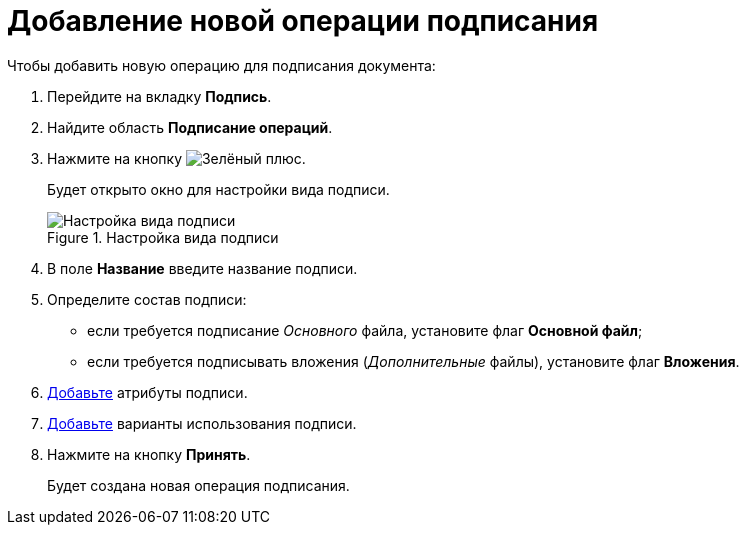 = Добавление новой операции подписания

.Чтобы добавить новую операцию для подписания документа:
. Перейдите на вкладку *Подпись*.
. Найдите область *Подписание операций*.
. Нажмите на кнопку image:buttons/plus-green.png[Зелёный плюс].
+
Будет открыто окно для настройки вида подписи.
+
.Настройка вида подписи
image::cSub_ViewSignatures.png[Настройка вида подписи]
+
. В поле *Название* введите название подписи.
. Определите состав подписи:
+
* если требуется подписание _Основного_ файла, установите флаг *Основной файл*;
* если требуется подписывать вложения (_Дополнительные_ файлы), установите флаг *Вложения*.
+
. xref:card-kinds/ViewSignature_attribute_add.adoc[Добавьте] атрибуты подписи.
. xref:card-kinds/ViewSignature_using_add.adoc[Добавьте] варианты использования подписи.
. Нажмите на кнопку *Принять*.
+
Будет создана новая операция подписания.
